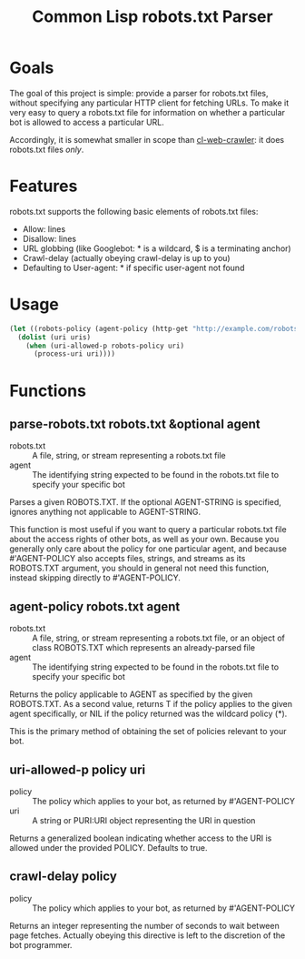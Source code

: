 #+TITLE: Common Lisp robots.txt Parser
* Goals
The goal of this project is simple: provide a parser for robots.txt files,
without specifying any particular HTTP client for fetching URLs.  To make it
very easy to query a robots.txt file for information on whether a particular bot
is allowed to access a particular URL.

Accordingly, it is somewhat smaller in scope than [[http://www.cliki.net/cl-web-crawler][cl-web-crawler]]: it does
robots.txt files /only/.
* Features
robots.txt supports the following basic elements of robots.txt files:
 * Allow: lines
 * Disallow: lines
 * URL globbing (like Googlebot: * is a wildcard, $ is a terminating anchor)
 * Crawl-delay (actually obeying crawl-delay is up to you)
 * Defaulting to User-agent: * if specific user-agent not found
* Usage
#+BEGIN_SRC lisp
  (let ((robots-policy (agent-policy (http-get "http://example.com/robots.txt") "myawesomebot")))
    (dolist (uri uris)
      (when (uri-allowed-p robots-policy uri)
        (process-uri uri))))
#+END_SRC
* Functions
** parse-robots.txt robots.txt &optional agent
 * robots.txt :: A file, string, or stream representing a robots.txt file
 * agent :: The identifying string expected to be found in the robots.txt file
            to specify your specific bot

Parses a given ROBOTS.TXT.  If the optional AGENT-STRING is specified, ignores
anything not applicable to AGENT-STRING.

This function is most useful if you want to query a particular robots.txt file
about the access rights of other bots, as well as your own.  Because you
generally only care about the policy for one particular agent, and
because #'AGENT-POLICY also accepts files, strings, and streams as its
ROBOTS.TXT argument, you should in general not need this function, instead
skipping directly to #'AGENT-POLICY.
** agent-policy robots.txt agent
 * robots.txt :: A file, string, or stream representing a robots.txt file, or an
                 object of class ROBOTS.TXT which represents an already-parsed
                 file
 * agent :: The identifying string expected to be found in the robots.txt file
            to specify your specific bot

Returns the policy applicable to AGENT as specified by the given ROBOTS.TXT.  As
a second value, returns T if the policy applies to the given agent specifically,
or NIL if the policy returned was the wildcard policy (*).

This is the primary method of obtaining the set of policies relevant to your
bot.
** uri-allowed-p policy uri
 * policy :: The policy which applies to your bot, as returned by #'AGENT-POLICY
 * uri :: A string or PURI:URI object representing the URI in question

Returns a generalized boolean indicating whether access to the URI is allowed
under the provided POLICY.  Defaults to true.
** crawl-delay policy
 * policy :: The policy which applies to your bot, as returned by #'AGENT-POLICY

Returns an integer representing the number of seconds to wait between page
fetches.  Actually obeying this directive is left to the discretion of the bot
programmer.
